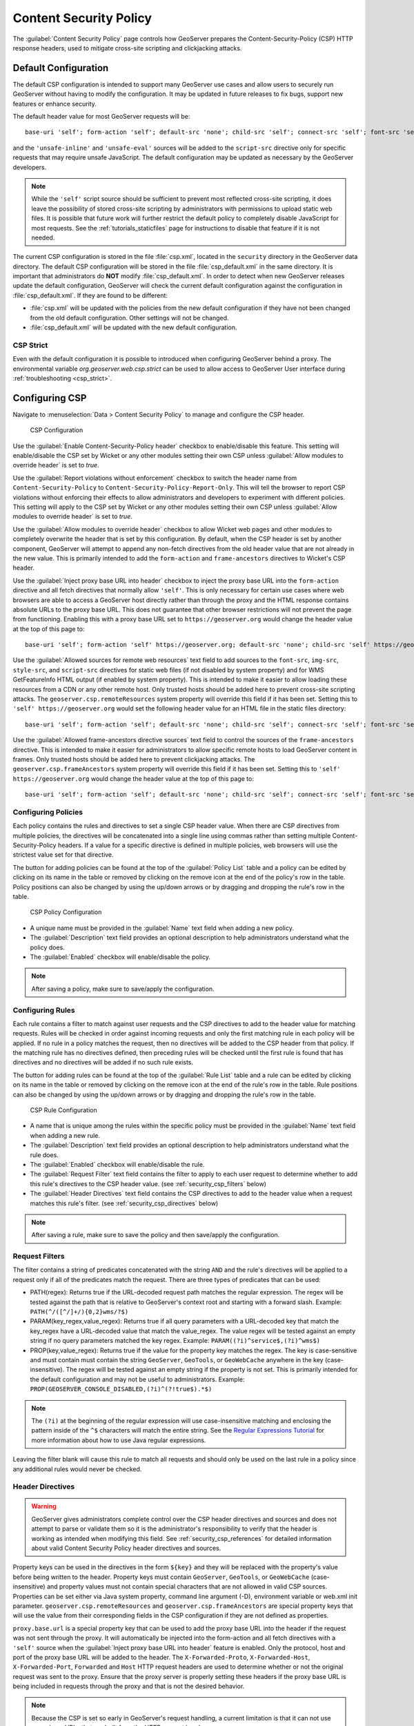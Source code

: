 .. _security_csp:

Content Security Policy
=======================

The :guilabel:`Content Security Policy` page controls how GeoServer prepares the Content-Security-Policy
(CSP) HTTP response headers, used to mitigate cross-site scripting and clickjacking attacks.


Default Configuration
---------------------

The default CSP configuration is intended to support many GeoServer use cases and allow users to
securely run GeoServer without having to modify the configuration. It may be updated in future
releases to fix bugs, support new features or enhance security.

The default header value for most GeoServer requests will be::

    base-uri 'self'; form-action 'self'; default-src 'none'; child-src 'self'; connect-src 'self'; font-src 'self'; img-src 'self' data:; style-src 'self' 'unsafe-inline'; script-src 'self';, frame-ancestors 'self';

and the ``'unsafe-inline'`` and ``'unsafe-eval'`` sources will be added to the ``script-src``
directive only for specific requests that may require unsafe JavaScript. The default configuration
may be updated as necessary by the GeoServer developers.

.. note::
    While the ``'self'`` script source should be sufficient to prevent most reflected cross-site
    scripting, it does leave the possibility of stored cross-site scripting by administrators
    with permissions to upload static web files. It is possible that future work will further
    restrict the default policy to completely disable JavaScript for most requests. See the
    :ref:`tutorials_staticfiles` page for instructions to disable that feature if it is not needed.

The current CSP configuration is stored in the file :file:`csp.xml`, located in the ``security``
directory in the GeoServer data directory. The default CSP configuration will be stored in the
file :file:`csp_default.xml` in the same directory. It is important that administrators do **NOT**
modify :file:`csp_default.xml`. In order to detect when new GeoServer releases update the default
configuration, GeoServer will check the current default configuration against the configuration in
:file:`csp_default.xml`. If they are found to be different:

* :file:`csp.xml` will be updated with the policies from the new default configuration if they
  have not been changed from the old default configuration. Other settings will not be changed.
* :file:`csp_default.xml` will be updated with the new default configuration.

CSP Strict
``````````

Even with the default configuration it is possible to introduced when configuring GeoServer behind a proxy. The  environmental variable `org.geoserver.web.csp.strict` can be used to allow access to GeoServer User interface during :ref:`troubleshooting <csp_strict>`.

Configuring CSP
---------------

Navigate to :menuselection:`Data > Content Security Policy` to manage and configure the CSP header.

.. figure:: images/csp-config.png

   CSP Configuration

Use the :guilabel:`Enable Content-Security-Policy header` checkbox to enable/disable this feature.
This setting will enable/disable the CSP set by Wicket or any other modules setting their own CSP
unless :guilabel:`Allow modules to override header` is set to `true`.

Use the :guilabel:`Report violations without enforcement` checkbox to switch the header name from
``Content-Security-Policy`` to ``Content-Security-Policy-Report-Only``. This will tell the browser
to report CSP violations without enforcing their effects to allow administrators and developers to
experiment with different policies. This setting will apply to the CSP set by Wicket or any other
modules setting their own CSP unless :guilabel:`Allow modules to override header` is set to `true`.

Use the :guilabel:`Allow modules to override header` checkbox to allow Wicket web pages and other
modules to completely overwrite the header that is set by this configuration. By default, when the
CSP header is set by another component, GeoServer will attempt to append any non-fetch directives
from the old header value that are not already in the new value. This is primarily intended to add
the ``form-action`` and ``frame-ancestors`` directives to Wicket's CSP header.

Use the :guilabel:`Inject proxy base URL into header` checkbox to inject the proxy base URL into
the ``form-action`` directive and all fetch directives that normally allow ``'self'``. This is only
necessary for certain use cases where web browsers are able to access a GeoServer host directly
rather than through the proxy and the HTML response contains absolute URLs to the proxy base URL.
This does not guarantee that other browser restrictions will not prevent the page from functioning.
Enabling this with a proxy base URL set to ``https://geoserver.org`` would change the header value
at the top of this page to::

    base-uri 'self'; form-action 'self' https://geoserver.org; default-src 'none'; child-src 'self' https://geoserver.org; connect-src 'self' https://geoserver.org; font-src 'self https://geoserver.org'; img-src 'self' https://geoserver.org data:; style-src 'self' https://geoserver.org 'unsafe-inline'; script-src 'self' https://geoserver.org;, frame-ancestors 'self';

Use the :guilabel:`Allowed sources for remote web resources` text field to add sources to the
``font-src``, ``img-src``, ``style-src``, and ``script-src`` directives for static web files (if
not disabled by system property) and for WMS GetFeatureInfo HTML output (if enabled by system
property). This is intended to make it easier to allow loading these resources from a CDN or any
other remote host. Only trusted hosts should be added here to prevent cross-site scripting
attacks. The ``geoserver.csp.remoteResources`` system property will override this field if it has
been set. Setting this to ``'self' https://geoserver.org`` would set the following header value for
an HTML file in the static files directory::

    base-uri 'self'; form-action 'self'; default-src 'none'; child-src 'self'; connect-src 'self'; font-src 'self' https://geoserver.org; img-src 'self' https://geoserver.org data:; style-src 'self' https://geoserver.org 'unsafe-inline'; script-src 'self' https://geoserver.org;, frame-ancestors 'self';

Use the :guilabel:`Allowed frame-ancestors directive sources` text field to control the sources of
the ``frame-ancestors`` directive. This is intended to make it easier for administrators to allow
specific remote hosts to load GeoServer content in frames. Only trusted hosts should be added
here to prevent clickjacking attacks. The ``geoserver.csp.frameAncestors`` system property will
override this field if it has been set. Setting this to ``'self' https://geoserver.org`` would
change the header value at the top of this page to::

    base-uri 'self'; form-action 'self'; default-src 'none'; child-src 'self'; connect-src 'self'; font-src 'self'; img-src 'self' data:; style-src 'self' 'unsafe-inline'; script-src 'self';, frame-ancestors 'self' https://geoserver.org;

Configuring Policies
````````````````````

Each policy contains the rules and directives to set a single CSP header value. When there are CSP
directives from multiple policies, the directives will be concatenated into a single line using
commas rather than setting multiple Content-Security-Policy headers. If a value for a specific
directive is defined in multiple policies, web browsers will use the strictest value set for that
directive.

The button for adding policies can be found at the top of the :guilabel:`Policy List` table and a
policy can be edited by clicking on its name in the table or removed by clicking on the remove icon
at the end of the policy's row in the table. Policy positions can also be changed by using the
up/down arrows or by dragging and dropping the rule's row in the table.

.. figure:: images/csp-policy.png

   CSP Policy Configuration

* A unique name must be provided in the :guilabel:`Name` text field when adding a new policy.
* The :guilabel:`Description` text field provides an optional description to help administrators
  understand what the policy does.
* The :guilabel:`Enabled` checkbox will enable/disable the policy.

.. note::
    After saving a policy, make sure to save/apply the configuration.

Configuring Rules
`````````````````

Each rule contains a filter to match against user requests and the CSP directives to add to the
header value for matching requests. Rules will be checked in order against incoming requests and
only the first matching rule in each policy will be applied. If no rule in a policy matches the
request, then no directives will be added to the CSP header from that policy. If the matching
rule has no directives defined, then preceding rules will be checked until the first rule is
found that has directives and no directives will be added if no such rule exists.

The button for adding rules can be found at the top of the :guilabel:`Rule List` table and a rule
can be edited by clicking on its name in the table or removed by clicking on the remove icon at the
end of the rule's row in the table. Rule positions can also be changed by using the up/down arrows
or by dragging and dropping the rule's row in the table.

.. figure:: images/csp-rule.png

   CSP Rule Configuration

* A name that is unique among the rules within the specific policy must be provided in the
  :guilabel:`Name` text field when adding a new rule.
* The :guilabel:`Description` text field provides an optional description to help administrators
  understand what the rule does.
* The :guilabel:`Enabled` checkbox will enable/disable the rule.
* The :guilabel:`Request Filter` text field contains the filter to apply to each user request to
  determine whether to add this rule's directives to the CSP header value. (see
  :ref:`security_csp_filters` below)
* The :guilabel:`Header Directives` text field contains the CSP directives to add to the header
  value when a request matches this rule's filter. (see :ref:`security_csp_directives` below)

.. note::
    After saving a rule, make sure to save the policy and then save/apply the configuration.

.. _security_csp_filters:

Request Filters
```````````````

The filter contains a string of predicates concatenated with the string ``AND`` and the rule's
directives will be applied to a request only if all of the predicates match the request. There
are three types of predicates that can be used:

* PATH(regex): Returns true if the URL-decoded request path matches the regular expression. The
  regex will be tested against the path that is relative to GeoServer's context root and starting
  with a forward slash.
  Example: ``PATH(^/([^/]+/){0,2}wms/?$)``
* PARAM(key_regex,value_regex): Returns true if all query parameters with a URL-decoded key that
  match the key_regex have a URL-decoded value that match the value_regex. The value regex will be
  tested against an empty string if no query parameters matched the key regex.
  Example: ``PARAM((?i)^service$,(?i)^wms$)``
* PROP(key,value_regex): Returns true if the value for the property key matches the regex. The key
  is case-sensitive and must contain must contain the string ``GeoServer``, ``GeoTools``, or
  ``GeoWebCache`` anywhere in the key (case-insensitive). The regex will be tested against an empty
  string if the property is not set. This is primarily intended for the default configuration and
  may not be useful to administrators.
  Example: ``PROP(GEOSERVER_CONSOLE_DISABLED,(?i)^(?!true$).*$)``

.. note::
    The ``(?i)`` at the beginning of the regular expression will use case-insensitive matching and
    enclosing the pattern inside of the ``^$`` characters will match the entire string. See the
    `Regular Expressions Tutorial <https://docs.oracle.com/javase/tutorial/essential/regex/>`_ for
    more information about how to use Java regular expressions.

Leaving the filter blank will cause this rule to match all requests and should only be used on the
last rule in a policy since any additional rules would never be checked.

.. _security_csp_directives:

Header Directives
`````````````````

.. warning::
    GeoServer gives administrators complete control over the CSP header directives and sources and
    does not attempt to parse or validate them so it is the administrator's responsibility to
    verify that the header is working as intended when modifying this field. See
    :ref:`security_csp_references` for detailed information about valid Content Security Policy
    header directives and sources.

Property keys can be used in the directives in the form ``${key}`` and they will be replaced with
the property's value before being written to the header. Property keys must contain ``GeoServer``,
``GeoTools``, or ``GeoWebCache`` (case-insensitive) and property values must not contain special
characters that are not allowed in valid CSP sources. Properties can be set either via Java system
property, command line argument (-D), environment variable or web.xml init parameter.
``geoserver.csp.remoteResources`` and ``geoserver.csp.frameAncestors`` are special property keys
that will use the value from their corresponding fields in the CSP configuration if they are not
defined as properties.

``proxy.base.url`` is a special property key that can be used to add the proxy base URL into the
header if the request was not sent through the proxy. It will automatically be injected into the
form-action and all fetch directives with a ``'self'`` source when the
:guilabel:`Inject proxy base URL into header` feature is enabled. Only the protocol, host and port
of the proxy base URL will be added to the header. The ``X-Forwarded-Proto``, ``X-Forwarded-Host``,
``X-Forwarded-Port``, ``Forwarded`` and ``Host`` HTTP request headers are used to determine whether
or not the original request was sent to the proxy. Ensure that the proxy server is properly setting
these headers if the proxy base URL is being included in requests through the proxy and that is not
the desired behavior.

.. note::
    Because the CSP is set so early in GeoServer's request handling, a current limitation is that
    it can not use proxy base URLs that are built from the HTTP request headers.

Leaving the directives blank will cause this rule to use the directives from the first preceding
rule with directives. No header value will be assigned if all preceding rules have no directives.
It does not matter whether a rule is enabled or disabled when searching preceding rules for
directives. The keyword ``NONE`` can be used to specify that no header value will be assigned to
requests that match this rule.

Fallback Directives
````````````````````

When an administrator is directly editing the CSP configuration file or uploading it through the
REST Resources API, it is possible to create a file that GeoServer cannot parse. In these cases,
GeoServer will fall back to using very strict header directives until the configuration file is
fixed. The ``geoserver.csp.fallbackDirectives`` property can be set either via Java system
property, command line argument (-D), environment variable or web.xml init parameter to change the
fallback directives from the default value::

    base-uri 'none'; form-action 'none'; default-src 'none'; frame-ancestors 'none';

The keyword ``NONE`` can be used to specify that no header value will be assigned to rquests when
there are CSP configuration errors.

Testing
```````

The :guilabel:`Test Content Security Policy` form allows a URL to be checked, reporting the CSP
header value that would be set for a GET request to that URL. This form will test the current CSP
configuration in the page to allow administrators to verify the changes before saving them to the
configuration file.

Enter the URL to test in the :guilabel:`Test URL` text field and press the :guilabel:`Test` button
to perform the test. The :guilabel:`Content-Security-Policy header value` text field will contain
the CSP for the test URL with the string `NONE` being shown if no header would be set.

.. figure:: images/csp-test.png

   Test CSP with URL

.. _security_csp_references:

References
----------

See the following pages for details about CSP:

* `OWASP Cheat Sheet <https://cheatsheetseries.owasp.org/cheatsheets/Content_Security_Policy_Cheat_Sheet.html>`_
* `Mozilla Reference <https://developer.mozilla.org/en-US/docs/Web/HTTP/Headers/Content-Security-Policy>`_
* `Wicket Reference <https://nightlies.apache.org/wicket/guide/10.x/single.html#_content_security_policy_csp>`_
